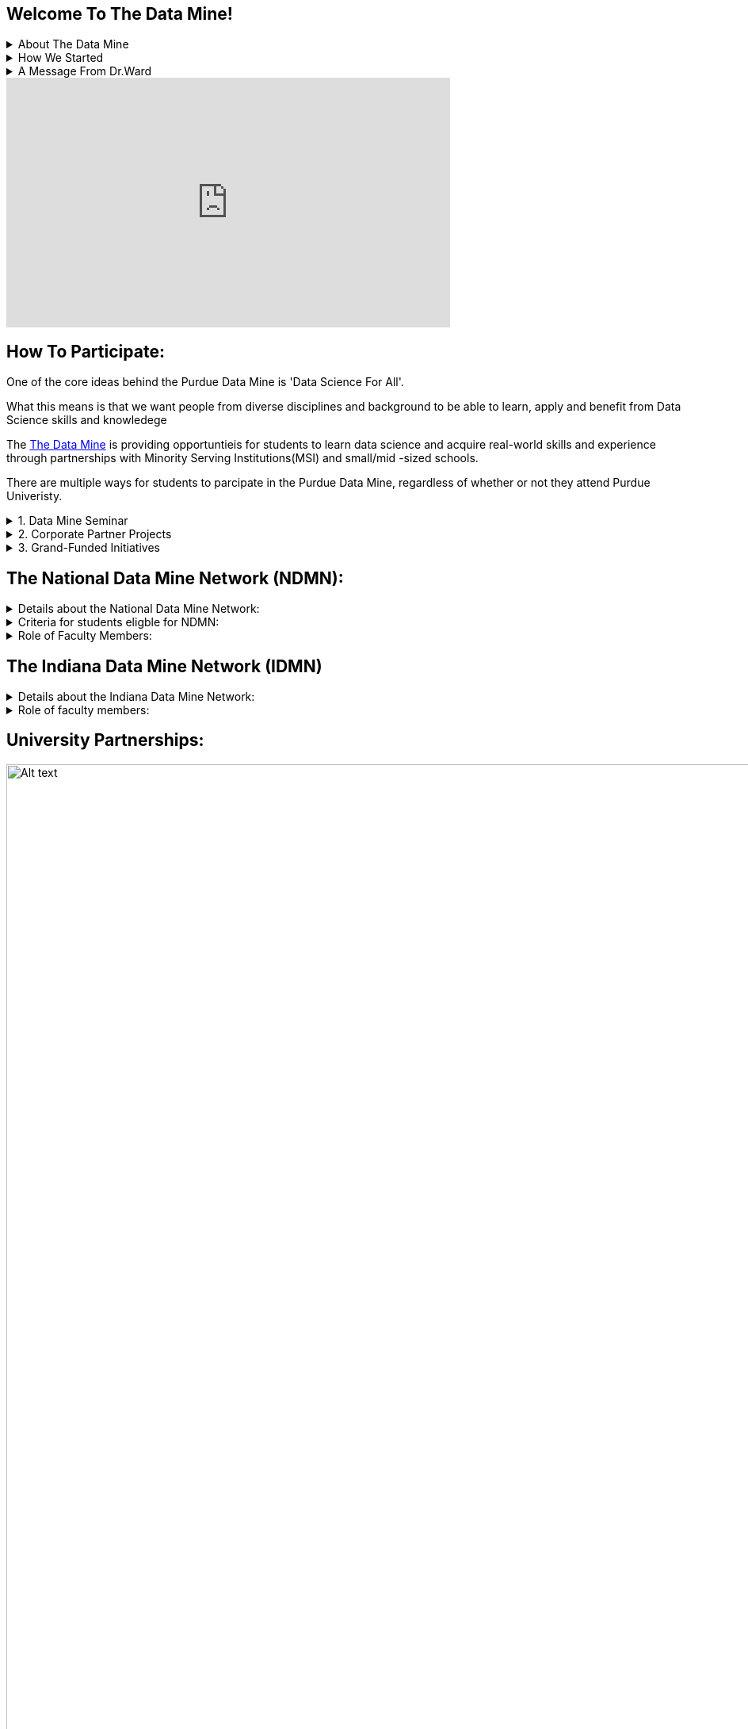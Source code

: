 == Welcome To The Data Mine!
:page-aliases: introduction.adoc


// [IMPORTANT]
// ====
// This page is under construction. Please contact us at datamine@purdue.edu for any questions.
// ====

//Applications for Academic Year 2023-2024 are currently CLOSED and will reopen during the 2024-2025 Academic Year.
.About The Data Mine
[%collapsible]
====
https://datamine.purdue.edu/[The Data Mine] is a data science-focused experiential learning project here at Purdue University. We accept students of all undergraduate years and majors, and pair them with corporations on an industry project

Using industry data, The Data Mine encourages collaborative learning amongst our students and to help devise solutions for whatever project or question the industry partner presents.
====

.How We Started 
[%collapsible]
====
Welcome! We are super excited to have you here with us!

When Dr. Mark Daniel Ward launched Purdue University’s Data Mine initiative in 2018, he worked with less than 100 students from various academic backgrounds who wanted to learn about data science and how to apply it in their careers.

- Fast forward to today. Dr. Ward, an esteemed professor of statistics and the director of The Data Mine, is coordinating real-world projects with many companies in Indiana and beyond. He’s offering data science training to 600 Purdue undergraduate and graduate students this year, with plans to reach more than 1,000 students in the year ahead.

- And he’s not stopping there. Next up for the https://datamine.purdue.edu/[The Data Mine] is an Indiana statewide and Nationwide expansion, engaging leading industries and high school students.
====

.A Message From Dr.Ward
[%collapsible]
====
++++
<iframe class="video" src="https://cdnapisec.kaltura.com/html5/html5lib/v2.79.1/mwEmbedFrame.php/p/983291/uiconf_id/29134031/entry_id/1_fcjd0ivp?wid=_983291"></iframe>
++++
====

++++
<iframe  class="video" width="560" height="315" src="https://www.youtube.com/embed/R_kqpIMyhR4" title="YouTube video player" frameborder="0" allow="accelerometer; autoplay; clipboard-write; encrypted-media; gyroscope; picture-in-picture" allowfullscreen></iframe>
++++

== How To Participate:

One of the core ideas behind the Purdue Data Mine is 'Data Science For All'. 

What this means is that we want people from diverse disciplines and background to be able to learn, apply and benefit from Data Science skills and knowledege

//There are a couple of ways in which students can partipate in the Data Mine with and without attending Purdue University.

The https://datamine.purdue.edu/[The Data Mine] is providing opportuntieis for students to learn data science and acquire real-world skills and experience through partnerships with Minority Serving Institutions(MSI) and small/mid -sized schools.

There are multiple ways for students to parcipate in the Purdue Data Mine, regardless of whether or not they attend Purdue Univeristy.

.1. Data Mine Seminar
[%collapsible]
====
- Bring https://datamine.purdue.edu/[The Data Mine] to your institution by utilizing our Data Science Training materials
- All students, regardless of background are welcome
- 1 project per week = 1 to 3 hours of student work per week
- Fall: R
- Spring: Python
- Other topics include: UNIX, bash, SQL, XML, visualizing data, ML, and Deep Learning
- 4 course levels to support data science knowledge & experience: 101/102, 201/202, 301/302, 401/402
====

.2. Corporate Partner Projects
[%collapsible]
====
- 75+ Corporate Partner Projects
- Student gain experience through course with data driven projects from industry
- Projects are designed to run a full academic year with weekly guidance from a corporate partner mentor
- Students build impactful industry related skills in data science, visualization, and data engineering
- 2 meetings per week + Project work = 10 to 13 hours of student work per week
- Earn credit at home academic institution
====

.3. Grand-Funded Initiatives
[%collapsible]
====
Grant Funded initiatives are the main way the Data Mine expands to reach other universities throughout Indiana and nationwide.

The https://datamine.purdue.edu/[The Data Mine] currently operates 2 projects through grant-funded initiatives: 

- National Data Mine Network(NDMMN)
- Indiana Data Mine Network(IDMM) 
====

== The National Data Mine Network (NDMN):
.Details about the National Data Mine Network:
[%collapsible]
====
- The National Data Mine Network(NDMN) is an
NSF funded grant in collaboration with the link:https://www.amstat.org/[American Statistical Assocation] to enable undergraduate students at MSIs to learn data science with hands-on work in research or data science projects by industry partners
- This program will provide a total of $4500 in monthly research stipends ($500/month) plus up to $500 towards conference travel to 100 students (per year) at Minority Serving Institutions
- Students will be able to work on data science projects throughout the 9-month academic year (August through April) and will have access to data science training, materials, and high-performance computing from Purdue University
- In addition to learning data science skills, the students will be able to work on projects with a research mentor or with a mentor from industry through our Data Mine Corporate Partners Projects – we currently have 70+ Corporate Partners projects this year and plan to expand for the upcoming academic year
- Students chosen to participate in the grant activities will receive their research stipends directly from the American Statistical Association.  (Faculty participation in this grant is completely free for those at MSIs.)
====
.Criteria for students eligble for NDMN:
[%collapsible]
====
- Need to be a U.S. citizen, U.S. national, or permanent resident of the U.S.

- Have undergraduate status at any Minority Serving Institution(MSIs), including Historically Black Colleges(HBCUs) and Universities, Hispanic Serving Institutions, Tribal Colleges, and Universities, or also colleges serving Blind or Deaf learners. 

- A list of many MSIs is given here: https://www2.ed.gov/about/offices/list/ocr/edlite-minorityinst.html  (but please inquire if there is any doubt about such classifications or eligibility)
====


.Role of Faculty Members:
[%collapsible]
====
- Onsite, to help provide mentoring for the students -- Such faculty do not need to have data science experience to mentor a team but should have an interest in working closely with students on a data science project
- Participating faculty will have access to a rich collection of resources and faculty development opportunities
  
All questions are welcome! For questions about this opportunity, please reply to:  datamine@purdue.edu 
====

== The Indiana Data Mine Network (IDMN)
.Details about the Indiana Data Mine Network:
[%collapsible]
====
- Thanks to a $10 million grant to the Purdue Research Foundation the from Lilly Endowment Inc's Charting the Future for Indiana’s Colleges and Universities initiative, Purdue will launch The Indiana Data Mine, an initiative that will take the Data Mine concept beyond the Purdue West Lafayette campus. 

- Students involved with The Indiana Data Mine will learn data science skills through immersive engagement with Indiana-based companies that will potentially lead to careers in Indiana, enhancing the state’s surging tech sector. 

- That growth is fueled by an explosion of data in the world, with industries ranging from medical to professional sports wanting to know how to interpret that information.
====


.Role of faculty members:
[%collapsible]
====
- Onsite, to help provide mentoring for the students -- Such faculty do not need to have data science experience to mentor a team but should have an interest in working closely with students on a data science project
- Participating faculty will have access to a rich collection of resources and faculty development opportunities

All questions are welcome! For questions about this opportunity, please reply to:  datamine@purdue.edu
====

== University Partnerships:
image::Logos Collage.webp[Alt text, width=1800, align=center]




